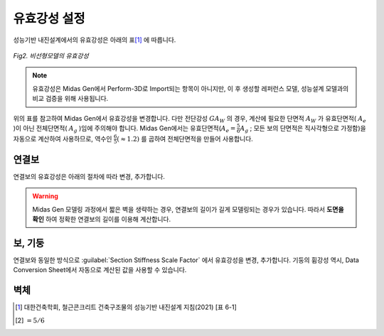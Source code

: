 ==============
유효강성 설정
==============
성능기반 내진설계에서의 유효강성은 아래의 표\ [#]_ 에 따릅니다.

.. figure:: _static/images/유효강성.png
   :align: center
   
   *Fig2. 비선형모델의 유효강성*

.. note::
   유효강성은 Midas Gen에서 Perform-3D로 Import되는 항목이 아니지만, 
   이 후 생성할 레퍼런스 모델, 성능설계 모델과의 비교 검증을 위해 사용됩니다.

위의 표를 참고하여 Midas Gen에서 유효강성을 변경합니다. 다만 전단강성 :math:`GA_W` 의 경우, 계산에 필요한 단면적 :math:`A_W` 가 
유효단면적( :math:`A_e` )이 아닌 전체단면적( :math:`A_g` )임에 주의해야 합니다.
Midas Gen에서는 유효단면적(:math:`A_e = \frac{5}{6}A_g` ; 모든 보의 단면적은 직사각형으로 가정함)을 자동으로 계산하여 사용하므로, 
역수인 :math:`\frac{6}{5}(\approx 1.2)` 를 곱하여 전체단면적을 만들어 사용합니다.

연결보
^^^^^^^
연결보의 유효강성은 아래의 절차에 따라 변경, 추가합니다.

.. card::

   1. Midas Gen에서 :guilabel:`Properties` - :guilabel:`Scale Factor` - :guilabel:`Section Stiffness Scale Factor` 를 클릭합니다.
   
   .. figure:: _static/images/section_stiffness_scale_factor.gif
      :align: center

.. card::

   2. :guilabel:`Section Stiffness Scale Factor` 창에서 변경, 추가할 연결보의 Section을 선택한 후, Scale Factor를 변경하여 줍니다. 
      휨강성은 :math:`0.3EI` 이므로, :math:`I_{yy}, I_{zz}` 에 각각 :math:`0.3` 을 입력합니다. 
   
   .. figure:: _static/images/c_beam_bending_유효강성.png
      :align: center
      :scale: 60%

   입력 후, :kbd:`Add/Replace` 버튼을 누릅니다. 

.. card::

   3. 전단강성은 :math:`0.04(\frac{l}{h})GA` 이므로, :math:`A_{sy}, I_{sz}` 의 값을 변경해야 합니다. 
      연결보의 길이( :math:`l` )와 깊이( :math:`h` )를 확인한 후, :math:`0.04(\frac{l}{h})` 를 계산합니다.
      위의 설명과 같이, :math:`1.2` 를 곱합니다.
   
   .. figure:: _static/images/c_beam_shear_유효강성.png
      :align: center
      :scale: 60%

.. warning::
   Midas Gen 모델링 과정에서 짧은 벽을 생략하는 경우, 연결보의 길이가 길게 모델링되는 경우가 있습니다.
   따라서 **도면을 확인** 하여 정확한 연결보의 길이를 이용해 계산합니다.

.. card::

   4. 모든 연결보의 유효강성을 변경, 추가한 후, :kbd:`Close` 버튼을 누릅니다.

보, 기둥
^^^^^^^^^^^
연결보와 동일한 방식으로 :guilabel:`Section Stiffness Scale Factor` 에서 유효강성을 변경, 추가합니다. 
기둥의 휨강성 역시, Data Conversion Sheet에서 자동으로 계산된 값을 사용할 수 있습니다.

벽체
^^^^^^^


.. [#] 대한건축학회, 철근콘크리트 건축구조물의 성능기반 내진설계 지침(2021) [표 6-1]
.. [#] :math:`=5/6`